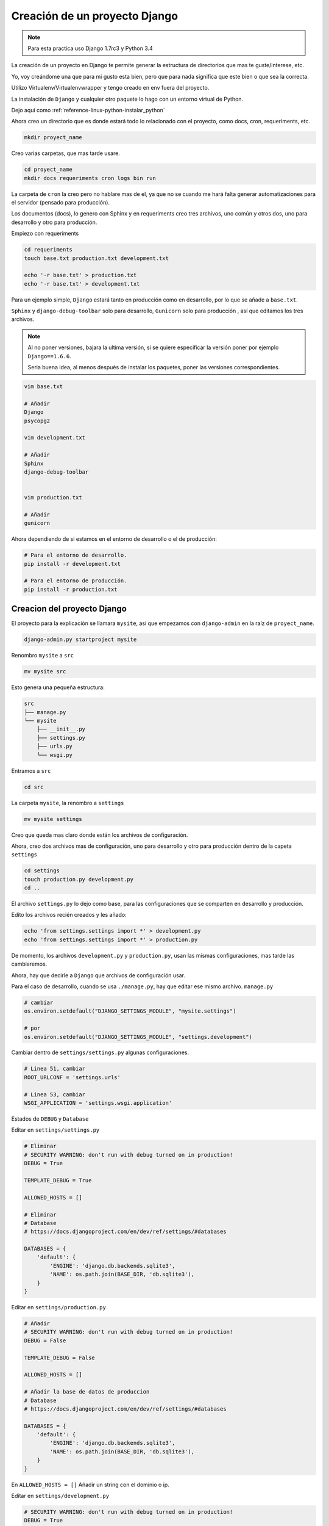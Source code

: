 .. _reference-programacion-python-django-estructura_de_proyecto_nuevo:

##############################
Creación de un proyecto Django
##############################

.. note::
    Para esta practica uso Django 1.7rc3 y Python 3.4

La creación de un proyecto en Django te permite generar la estructura de
directorios que mas te guste/interese, etc.

Yo, voy creándome una que para mi gusto esta bien, pero que para nada
significa que este bien o que sea la correcta.

Utilizo Virtualenv/Virtualenvwrapper y tengo creado en env fuera del proyecto.

La instalación de ``Django`` y cualquier otro paquete lo hago con un entorno
virtual de Python.

Dejo aquí como :ref:`reference-linux-python-instalar_python`

Ahora creo un directorio que es donde estará todo lo relacionado
con el proyecto, como docs, cron, requeriments, etc.

.. code-block:: bash

    mkdir proyect_name

Creo varias carpetas, que mas tarde usare.

.. code-block:: bash

    cd proyect_name
    mkdir docs requeriments cron logs bin run

La carpeta de ``cron`` la creo pero no hablare mas de el,
ya que no se cuando me hará falta generar automatizaciones
para el servidor (pensado para producción).

Los documentos (docs), lo genero con Sphinx y en requeriments creo tres archivos,
uno común y otros dos, uno para desarrollo y otro para producción.

Empiezo con requeriments

.. code-block:: bash

    cd requeriments
    touch base.txt production.txt development.txt

    echo '-r base.txt' > production.txt
    echo '-r base.txt' > development.txt

Para un ejemplo simple, ``Django`` estará tanto en producción como en desarrollo,
por lo que se añade a ``base.txt``.

``Sphinx`` y ``django-debug-toolbar`` solo para desarrollo,
``Gunicorn`` solo para producción , así que editamos los tres archivos.

.. note::
    Al no poner versiones, bajara la ultima versión, si se quiere
    especificar la versión poner por ejemplo ``Django==1.6.6``.

    Seria buena idea, al menos después de instalar los paquetes, poner
    las versiones correspondientes.

.. code-block:: bash

    vim base.txt

    # Añadir
    Django
    psycopg2

    vim development.txt

    # Añadir
    Sphinx
    django-debug-toolbar


    vim production.txt

    # Añadir
    gunicorn

Ahora dependiendo de si estamos en el entorno de desarrollo o
el de producción:

.. code-block:: bash

    # Para el entorno de desarrollo.
    pip install -r development.txt

    # Para el entorno de producción.
    pip install -r production.txt

Creacion del proyecto Django
*****************************

El proyecto para la explicación se llamara ``mysite``, así que empezamos con
``django-admin`` en la raíz de ``proyect_name``.

.. code-block:: bash

    django-admin.py startproject mysite

Renombro ``mysite`` a ``src``

.. code-block:: bash

    mv mysite src

Esto genera una pequeña estructura:

.. code-block:: bash

    src
    ├── manage.py
    └── mysite
        ├── __init__.py
        ├── settings.py
        ├── urls.py
        └── wsgi.py

Entramos a ``src``

.. code-block:: bash

    cd src

La carpeta ``mysite``, la renombro a ``settings``

.. code-block:: bash

    mv mysite settings

Creo que queda mas claro donde están los archivos de configuración.

Ahora, creo dos archivos mas de configuración, uno para desarrollo y otro
para producción dentro de la capeta ``settings``

.. code-block:: bash

    cd settings
    touch production.py development.py
    cd ..

El archivo ``settings.py`` lo dejo como base, para las configuraciones que se
comparten en desarrollo y producción.

Edito los archivos recién creados y les añado:

.. code-block:: bash

    echo 'from settings.settings import *' > development.py
    echo 'from settings.settings import *' > production.py


De momento, los archivos ``development.py`` y ``production.py``, usan las
mismas configuraciones, mas tarde las cambiaremos.

Ahora, hay que decirle a ``Django`` que archivos de configuración usar.

Para el caso de desarrollo, cuando se usa ``./manage.py``, hay que editar ese mismo
archivo. ``manage.py``

.. code-block:: bash

    # cambiar
    os.environ.setdefault("DJANGO_SETTINGS_MODULE", "mysite.settings")

    # por
    os.environ.setdefault("DJANGO_SETTINGS_MODULE", "settings.development")

Cambiar dentro de ``settings/settings.py`` algunas configuraciones.

.. code-block:: bash

    # Linea 51, cambiar
    ROOT_URLCONF = 'settings.urls'

    # Linea 53, cambiar
    WSGI_APPLICATION = 'settings.wsgi.application'

Estados de ``DEBUG`` y ``Database``

Editar en ``settings/settings.py``

.. code-block:: python

    # Eliminar
    # SECURITY WARNING: don't run with debug turned on in production!
    DEBUG = True

    TEMPLATE_DEBUG = True

    ALLOWED_HOSTS = []

    # Eliminar
    # Database
    # https://docs.djangoproject.com/en/dev/ref/settings/#databases

    DATABASES = {
        'default': {
            'ENGINE': 'django.db.backends.sqlite3',
            'NAME': os.path.join(BASE_DIR, 'db.sqlite3'),
        }
    }

Editar en ``settings/production.py``

.. code-block:: python

    # Añadir
    # SECURITY WARNING: don't run with debug turned on in production!
    DEBUG = False

    TEMPLATE_DEBUG = False

    ALLOWED_HOSTS = []

    # Añadir la base de datos de produccion
    # Database
    # https://docs.djangoproject.com/en/dev/ref/settings/#databases

    DATABASES = {
        'default': {
            'ENGINE': 'django.db.backends.sqlite3',
            'NAME': os.path.join(BASE_DIR, 'db.sqlite3'),
        }
    }

En ``ALLOWED_HOSTS = []`` Añadir un string con el dominio o ip.

Editar en ``settings/development.py``

.. code-block:: python

    # SECURITY WARNING: don't run with debug turned on in production!
    DEBUG = True

    TEMPLATE_DEBUG = True

    # Añadir la base de datos de desarrollo
    # Database
    # https://docs.djangoproject.com/en/dev/ref/settings/#databases

    DATABASES = {
        'default': {
            'ENGINE': 'django.db.backends.sqlite3',
            'NAME': os.path.join(BASE_DIR, 'db.sqlite3'),
        }
    }

.. note::
    Configurar configuración de las bases de datos.

Modificar ``settings/wsgi.py`` para decirle cual es el archivo de configuración
de producción.

.. code-block:: bash

    # Linea 11, cambiar
    os.environ.setdefault("DJANGO_SETTINGS_MODULE", "settings.production")

Lo básico ya esta creado y configurado, ahora los directorios.

Crear directorios para templates, media, etc., Nos situamos en ``src``
y creamos algunas carpetas.

.. code-block:: bash

    mkdir templates media static
    cd ..

* **static** - Archivos de imágenes del sitio, css, jss y fonts para Bootstrap
* **media** - Archivos por el servidos, por usuarios o administración.
* **templates** - Archivos .html

Dentro de ``static`` creamos cuatro carpetas, ``img, js, fonts, css``

.. code-block:: bash

    cd static
    mkdir img js fonts css

Ahora descargamos `Bootstrap <http://getbootstrap.com/>`_ y copiamos los archivos
dentro de cada carpeta en ``static``.

Hacemos los mismo con `JQuery <http://jquery.com/>`_

Dentro de templates, creamos algunos archivos ``.html``

.. code-block:: bash

    cd templates
    touch base.html 404.html 500.html _messages.html

Editar ``base.html`` y añadir

.. code-block:: html

    {% load staticfiles %}
    <!DOCTYPE html>
    <html lang="es">
    <head>
        <meta charset="utf-8">
        <!--[if IE]>
            <meta http-equiv="X-UA-Compatible" content="IE=edge">
        <![endif]-->
        <meta name="viewport" content="width=device-width, initial-scale=1">
        <title>{% block title %}{% endblock title %}</title>
        <!-- Bootstrap -->
        <link href="{% static "css/bootstrap.min.css" %}" rel="stylesheet">
        <link href="{% static "css/bootstrap-theme.min.css" %}" rel="stylesheet">
        <link href="{% static "css/main.min.css" %}" rel="stylesheet">
        {% block styles %}{% endblock styles %}
    </head>
    <body>
        <nav class="navbar navbar-default navbar-fixed-top" role="navigation">
            <div class="container">
                <div class="navbar-header">
                    <button type="button" class="navbar-toggle" data-toggle="collapse" data-target=".navbar-collapse">
                        <span class="icon-bar"></span>
                        <span class="icon-bar"></span>
                        <span class="icon-bar"></span>
                    </button>
                    <a class="navbar-brand" href="{% url 'home.index' %}">Application name</a>
                </div>
                <div class="navbar-collapse collapse">
                    <ul class="nav navbar-nav">
                        <li><a href="#">Home</a></li>
                    </ul>
                </div>
            </div>
        </nav>

        <div class="container body-content">
            {% include "_messages.html" %}

            {% block content %}{% endblock content %}

            <hr/>
            {% block footer %}
                <footer>
                    <div>
                        &copy; Footer de la pagina
                    </div>
                </footer>
            {% endblock footer %}
        </div>

        <diV class="go-top">
            <span class="glyphicon glyphicon glyphicon-chevron-up"></span>
        </diV>

        <!-- jQuery (necessary for Bootstrap's JavaScript plugins) -->
        <script src="{% static "js/jquery-2.1.1.min.js" %}"></script>
        <!-- Include all compiled plugins (below), or include individual files as needed -->
        <script src="{% static "js/bootstrap.min.js" %}"></script>
        <script src="{% static "js/common.min.js" %}"></script>
        {% block scripts %}{% endblock scripts %}
    </body>
    </html>

Editar ``_messages.html`` y añadir:

.. code-block:: html

    {% if messages %}
        <div class="row">
            <div class="col-md-6 col-md-offset-3">
                {% for message in messages %}
                    {% if message.tags == 'error' %}
                        <div class="alert alert-danger">{{ message }}</div>
                    {% else %}
                        <div class="alert alert-{{ message.tags }}">{{ message }}</div>
                    {% endif %}
                {% endfor %}
            </div>
        </div>
    {% endif %}

Con esto saldrá un mensaje de ``django.contrib.messages`` un mensaje en al cabecera
de la pagina.

Editar ``404.html`` y añadir

.. code-block:: bash

    {% extends 'base.html' %}
    {% block title %}Pagina no encontrada{% endblock title %}

    {% block content %}
        <div class="row">
            <div class="col-md-4 col-md-offset-4 col-sm-6 col-sm-offset-3 col-xs-12">
                <h3>Pagina no encontrada</h3>
            </div>
        </div>
    {% endblock content %}

Ir a ``src/templates/js``, crear un archivo ``common.js`` y añadir

.. code-block:: javascript

    // Show or hide the sticky footer button
    $(window).scroll(function() {
        if ($(this).scrollTop() > 200) {
            $('.go-top').fadeIn(200);
        } else {
            $('.go-top').fadeOut(200);
        }
    });

    // Animate the scroll to top
    $('.go-top').click(function(event) {
        event.preventDefault();
        $('html, body').animate({scrollTop: 0}, 300);
    })

Creara un pequeño scroll en la parte inferior derecha de la pagina
para subir a la cabecera.

Ir a ``src/templates/css``, crear un archivo ``main.css`` y añadir

.. code-block:: css

    body {
        padding-top: 70px;
        padding-bottom: 20px;
    }

Editar ``src/settings/settings.py`` y añadir al final

.. code-block:: python

    STATICFILES_DIRS = (
        os.path.join(BASE_DIR, 'static'),
    )

    TEMPLATE_DIRS = (
        os.path.join(BASE_DIR, 'templates'),
    )

APPs
****

Las ``apps`` se puede poner en ``src/`` o crear un directorio ``src/apps``, si se ponen en
``src/``, no hacer nada, si se crea ``src/apps`` modificar ``src/settings/settings.py``.

.. code-block:: python

    # Solo si se van a crear las apps en ~/src/apps/

    # Debajo de:
    import os

    # Insertar:
    import sys

    # Debajo de:
    BASE_DIR = os.path.dirname(os.path.dirname(__file__))

    Insertar:
    sys.path.insert(0, os.path.join(BASE_DIR, 'apps'))

    # Quedando asi:
    import os
    import sys

    BASE_DIR = os.path.dirname(os.path.dirname(__file__))
    sys.path.insert(0, os.path.join(BASE_DIR, 'apps'))

Crear app home
**************

Si se ha creado el directorio ``src/apps`` navegar hasta ``src/apps``,
de lo contrario navegar hasta ``src/``

.. code-block:: bash

    # En src/
    ./manage.py startapp home
    mkdir -p home/templates/home
    touch home/templates/home/index.html
    touch home/urls.py

    # Si es en src/apps, desde src/apps
    django-admin.py startapp home
    mkdir -p apps/home/templates/home
    touch apps/home/templates/home/index.html
    touch apps/home/urls.py

Añadir al index recién creado

.. code-block:: html

    {% extends "base.html" %}

    {% block title %}Home{% endblock title %}

    {% block content %}
        <h2>Home page</h2>
    {% endblock content %}

Editar ``settings/urls.py``

.. code-block:: python

    from django.conf.urls import patterns, include, url
    from django.contrib import admin

    urlpatterns = patterns(
        '',
        url(r'^admin/', include(admin.site.urls)),
        url(r'^$', include('home.urls')),
    )

Editar ``home/urls.py``

.. code-block:: python

    from django.conf.urls import patterns, url

    urlpatterns = patterns(
        'home.views',
        url(r'^$', 'index', name='home.index'),
    )

Editar ``home/views.py``

.. code-block:: python

    from django.shortcuts import render


    def index(request):
        return render(request, 'home/index.html')

Ahora ya solo quedar añadir la ``app`` en ``settings/settings.py``

.. code-block:: python

    # Application definition

    INSTALLED_APPS = (
        'django.contrib.admin',
        'django.contrib.auth',
        'django.contrib.contenttypes',
        'django.contrib.sessions',
        'django.contrib.messages',
        'django.contrib.staticfiles',
    )

    # Local APPS
    INSTALLED_APPS += (
        'home',
    )

GIT
***

Nos situamos en ``src`` e inicializamos git

.. code-block:: bash

    git init .
    git add --all
    git commit -m 'Initial commmit'

Crear .gitignore

.. code-block:: bash

    # File types #
    ##############
    *.pyc
    *.swo
    *.swp
    *.swn

    # Directories #
    ###############
    __pycache__/
    logs/
    .idea/
    build/

    # Specific files #
    ##################

    # OS generated files #
    ######################
    .directory
    .DS_Store?
    ehthumbs.db
    Icon?
    Thumbs.db
    *~

Resultado final de la estructura:

.. code-block:: bash

    .
    ├── .git
    ├── bin
    │   └── gunicorn_start.sh
    ├── cron
    ├── docs
    ├── logs
    ├── run
    ├── requeriments
    │   ├── base.txt
    │   ├── development.txt
    │   └── production.txt
    ├── src
    │   ├── apps
    │   │   └── home
    │   │       ├── migrations
    │   │       │   └── __init__.py
    │   │       ├── templates
    │   │       │   └── home
    │   │       │       └── index.html
    │   │       ├── admin.py
    │   │       ├── __init__.py
    │   │       ├── models.py
    │   │       ├── tests.py
    │   │       ├── urls.py
    │   │       └── views.py
    │   ├── media
    │   ├── settings
    │   │   ├── development.py
    │   │   ├── __init__.py
    │   │   ├── production.py
    │   │   ├── settings.py
    │   │   ├── urls.py
    │   │   └── wsgi.py
    │   ├── static
    │   │   ├── css
    │   │   │   ├── bootstrap.css
    │   │   │   ├── bootstrap.css.map
    │   │   │   ├── bootstrap.min.css
    │   │   │   ├── bootstrap-theme.css
    │   │   │   ├── bootstrap-theme.css.map
    │   │   │   ├── bootstrap-theme.min.css
    │   │   │   ├── main.css
    │   │   │   └── main.min.css
    │   │   ├── fonts
    │   │   │   ├── glyphicons-halflings-regular.eot
    │   │   │   ├── glyphicons-halflings-regular.svg
    │   │   │   ├── glyphicons-halflings-regular.ttf
    │   │   │   └── glyphicons-halflings-regular.woff
    │   │   ├── img
    │   │   │   └── .keep
    │   │   └── js
    │   │       ├── bootstrap.js
    │   │       ├── bootstrap.min.js
    │   │       ├── common.js
    │   │       ├── common.min.js
    │   │       └── jquery-2.1.1.min.js
    │   ├── templates
    │   │   ├── 404.html
    │   │   ├── 500.html
    │   │   ├── base.html
    │   │   └── _messages.html
    │   └── manage.py
    ├── .gitignore
    └── README.md

Si todo ha salido bien

.. code-block:: bash

    ./manage.py runserver

Me dejo en github una plantilla creada

`GitHub <https://github.com/snicoper/structura-dj>`_

Quizas te pueda interesar: :ref:`reference-linux-nginx-nginx_gunicorn_django`
